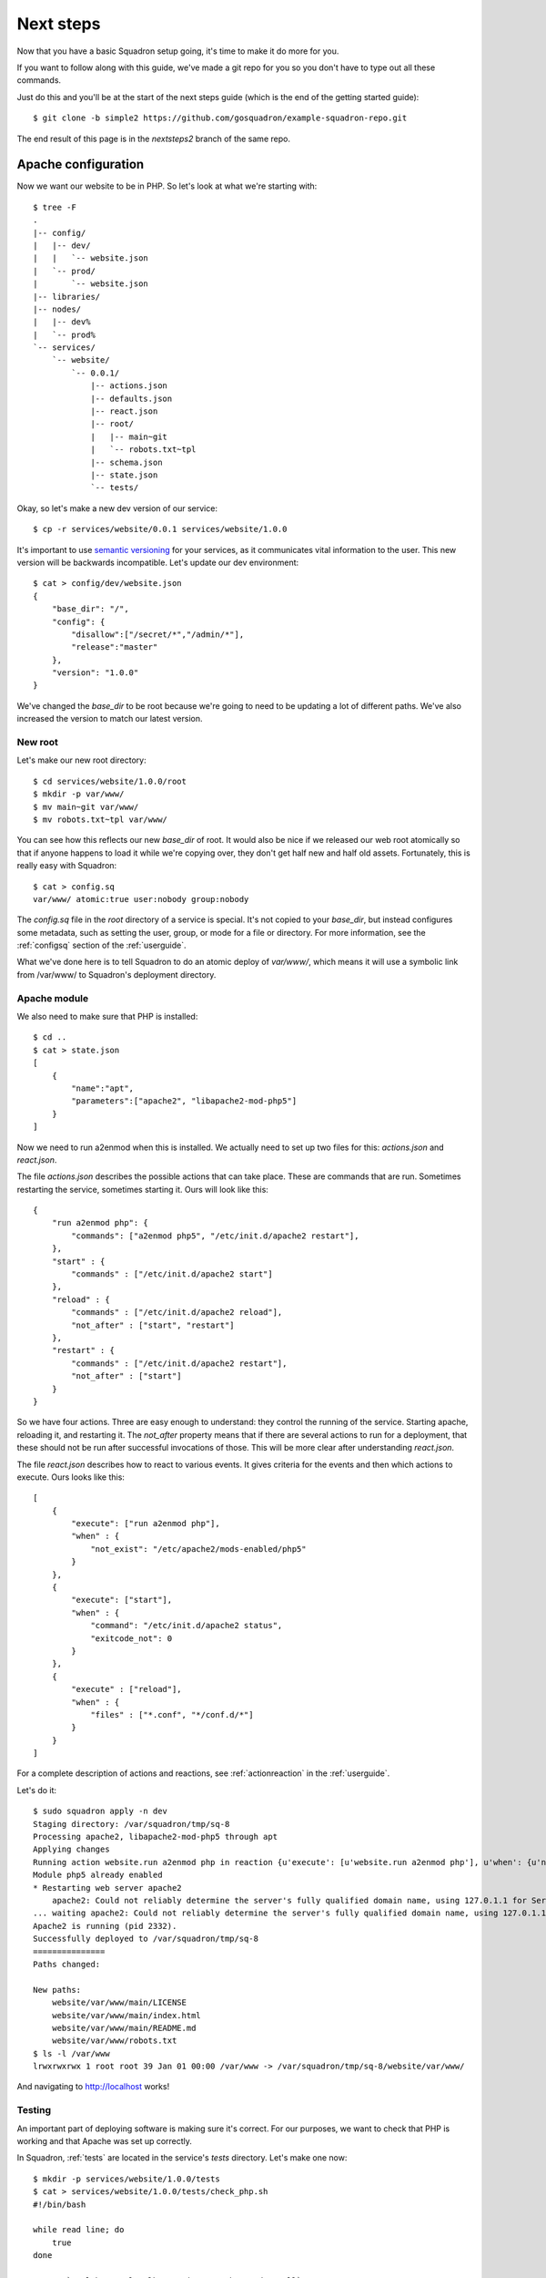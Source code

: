 Next steps
===============

Now that you have a basic Squadron setup going, it's time to make it do more
for you.

If you want to follow along with this guide, we've made a git repo for you so
you don't have to type out all these commands.

Just do this and you'll be at the start of the next steps guide (which is the
end of the getting started guide)::

    $ git clone -b simple2 https://github.com/gosquadron/example-squadron-repo.git

The end result of this page is in the `nextsteps2` branch of the same repo.

Apache configuration
--------------------

Now we want our website to be in PHP. So let's look at what we're starting
with::

    $ tree -F
    .
    |-- config/
    |   |-- dev/
    |   |   `-- website.json
    |   `-- prod/
    |       `-- website.json
    |-- libraries/
    |-- nodes/
    |   |-- dev%
    |   `-- prod%
    `-- services/
        `-- website/
            `-- 0.0.1/
                |-- actions.json
                |-- defaults.json
                |-- react.json
                |-- root/
                |   |-- main~git
                |   `-- robots.txt~tpl
                |-- schema.json
                |-- state.json
                `-- tests/

Okay, so let's make a new dev version of our service::

    $ cp -r services/website/0.0.1 services/website/1.0.0

It's important to use `semantic versioning <http://semver.org/>`_ for your services, as it communicates vital information to the user. This new version will be backwards incompatible. Let's update our dev environment::

    $ cat > config/dev/website.json
    {
        "base_dir": "/",
        "config": {
            "disallow":["/secret/*","/admin/*"],
            "release":"master"
        },
        "version": "1.0.0"
    }

We've changed the `base_dir` to be root because we're going to need to be updating a lot of different paths. We've also increased the version to match our latest version.

New root
^^^^^^^^

Let's make our new root directory::

    $ cd services/website/1.0.0/root
    $ mkdir -p var/www/
    $ mv main~git var/www/
    $ mv robots.txt~tpl var/www/

You can see how this reflects our new `base_dir` of root. It would also be nice
if we released our web root atomically so that if anyone happens to load it
while we're copying over, they don't get half new and half old assets.
Fortunately, this is really easy with Squadron::

    $ cat > config.sq
    var/www/ atomic:true user:nobody group:nobody

The `config.sq` file in the `root` directory of a service is special. It's not
copied to your `base_dir`, but instead configures some metadata, such as
setting the user, group, or mode for a file or directory. For more information,
see the :ref:`configsq` section of the :ref:`userguide`.

What we've done here is to tell Squadron to do an atomic deploy of `var/www/`,
which means it will use a symbolic link from /var/www/ to Squadron's deployment
directory.

Apache module
^^^^^^^^^^

We also need to make sure that PHP is installed::

    $ cd ..
    $ cat > state.json
    [
        {
            "name":"apt",
            "parameters":["apache2", "libapache2-mod-php5"]
        }
    ]

Now we need to run a2enmod when this is installed. We actually need to set up two files for this: `actions.json` and `react.json`.

The file `actions.json` describes the possible actions that can take place. These are commands that are run. Sometimes restarting the service, sometimes starting it. Ours will look like this::

    {
        "run a2enmod php": {
            "commands": ["a2enmod php5", "/etc/init.d/apache2 restart"],
        },
        "start" : {
            "commands" : ["/etc/init.d/apache2 start"]
        },
        "reload" : {
            "commands" : ["/etc/init.d/apache2 reload"],
            "not_after" : ["start", "restart"]
        },
        "restart" : {
            "commands" : ["/etc/init.d/apache2 restart"],
            "not_after" : ["start"]
        }
    }

So we have four actions. Three are easy enough to understand: they control the running of the service. Starting apache, reloading it, and restarting it. The `not_after` property means that if there are several actions to run for a deployment, that these should not be run after successful invocations of those. This will be more clear after understanding `react.json`.

The file `react.json` describes how to react to various events. It gives criteria for the events and then which actions to execute. Ours looks like this::

    [
        {
            "execute": ["run a2enmod php"],
            "when" : {
                "not_exist": "/etc/apache2/mods-enabled/php5"
            }
        },
        {
            "execute": ["start"],
            "when" : {
                "command": "/etc/init.d/apache2 status",
                "exitcode_not": 0
            }
        },
        {
            "execute" : ["reload"],
            "when" : {
                "files" : ["*.conf", "*/conf.d/*"]
            }
        }
    ]

For a complete description of actions and reactions, see :ref:`actionreaction` 
in the :ref:`userguide`.

Let's do it::

    $ sudo squadron apply -n dev
    Staging directory: /var/squadron/tmp/sq-8
    Processing apache2, libapache2-mod-php5 through apt
    Applying changes
    Running action website.run a2enmod php in reaction {u'execute': [u'website.run a2enmod php'], u'when': {u'not_exist': [u'/etc/apache2/mods-enabled/php5']}}
    Module php5 already enabled
    * Restarting web server apache2
        apache2: Could not reliably determine the server's fully qualified domain name, using 127.0.1.1 for ServerName
    ... waiting apache2: Could not reliably determine the server's fully qualified domain name, using 127.0.1.1 for ServerName   [ OK ]
    Apache2 is running (pid 2332).
    Successfully deployed to /var/squadron/tmp/sq-8
    ===============
    Paths changed:

    New paths:
        website/var/www/main/LICENSE
        website/var/www/main/index.html
        website/var/www/main/README.md
        website/var/www/robots.txt
    $ ls -l /var/www
    lrwxrwxrwx 1 root root 39 Jan 01 00:00 /var/www -> /var/squadron/tmp/sq-8/website/var/www/

And navigating to http://localhost works!

Testing
^^^^^^^

An important part of deploying software is making sure it's correct. For our
purposes, we want to check that PHP is working and that Apache was set up
correctly.

In Squadron, :ref:`tests` are located in the service's `tests` directory. Let's
make one now::

    $ mkdir -p services/website/1.0.0/tests
    $ cat > services/website/1.0.0/tests/check_php.sh
    #!/bin/bash
                            
    while read line; do
        true
    done

    OUTPUT=`curl http://localhost/main/test.php 2>/dev/null`

    if [ "$?" -eq "0" ]; then  
        if [[ $OUTPUT == *php* ]]; then
            echo "PHP not enabled"
            exit 1
        fi
    else
        echo "Couldn't connect"
        exit 1
    fi

Tests must read in the JSON object passed via standard in. For our test, we
don't care about the configuration, so we just throw it away.

We then test that the connection worked via the exit code flag `$?`. If curl
was successful, we check to make sure the output didn't have the string "php"
in it, which would indicate that PHP wasn't configured properly.

Almost done. We just need to make sure this test is executable and that curl is
installed::

    $ chmod +x services/website/1.0.0/tests/check_php.sh
    $ cat > services/website/1.0.0/state.json
    [
        {
            "name":"apt",
            "parameters":["apache2", "libapache2-mod-php5", "curl"]
        }
    ]

And now we're done. Let's run it::

    $ sudo squadron apply -n dev
    Staging directory: /var/squadron/tmp/sq-11
    Processing apache2, libapache2-mod-php5, curl through apt
    Running 1 tests for website v1.0.0
    Nothing changed.

Keeping state between runs
--------------------------

Squadron keeps a file in the state directory (`/var/squadron/info.json` for 
some nodes) which describes what the last successful run did. Here is the 
`info.json` file from our last run::

    {
      "commit":{
        "website":{
          "version":"1.0.0",
          "config":{
            "release":"master",
            "disallow":[
              "/secret/*",
              "/admin/*"
            ]
          },
          "atomic":{
            "var/www/":true
          },
          "dir":"/var/squadron/tmp/sq-8/website",
          "base_dir":"/"
        }
      },
      "dir":"/var/squadron/tmp/sq-8",
      "checksum":{
        "website/var/www/main/LICENSE":"3d8f45ba8ca6ebf6e9990f580df8387d49f3e72e9119ff19e63393c12d236aff",
        "website/var/www/main/index.html":"f680e220f5e58408b233b700d0106b70582765937ca983e7969fd9b66dee599e",
        "website/var/www/main/README.md":"0b3b1635d69e0e501e82d9ec70d15d650f17febc4ea3d4a47adbd07a6025a739",
        "website/var/www/robots.txt":"1bb88650e0ac17db58a556033c0e9cda3534902f8c9cef87ffa8ac4ca6e0635f"
      }
    }

The `commit` block describes what was committed. It is a dictionary of all 
services, what version was deployed, and what configuration was used. We can 
see that we deployed version 1.0.0 of our website service description, with 
the expected configuration. It's also shown that `var/www/` was deployed 
atomically.

There is also a checksum dictionary which keeps the SHA-256 sum of each file it
deploys. If Squadron notices that one of the next run's files has a different
SHA-256 sum, it will replace it.

If we try to rerun Squadron it won't reapply anything because nothing tracked
by Squadron is different::

    $ !sudo
    sudo squadron apply -n dev
    Staging directory: /var/squadron/tmp/sq-9
    Processing apache2, libapache2-mod-php5 through apt
    Nothing changed.

You can grab the completed example for this section by checking out the
nextsteps2 branch from the example repo::

    $ git clone -b nextsteps2 https://github.com/gosquadron/example-squadron-repo.git


Where to go from here
---------------------

The :ref:`userguide` describes all of the functionality of Squadron. If you're
looking for more extension handlers or more state libraries, that's the place
to go. You could even write your own.
